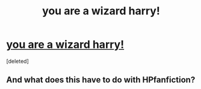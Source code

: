 #+TITLE: you are a wizard harry!

* [[https://youtu.be/Yg_0WSoqReg][you are a wizard harry!]]
:PROPERTIES:
:Score: 0
:DateUnix: 1453979764.0
:DateShort: 2016-Jan-28
:FlairText: Promotion
:END:
[deleted]


** And what does this have to do with HPfanfiction?
:PROPERTIES:
:Author: M-Cheese
:Score: 1
:DateUnix: 1453982197.0
:DateShort: 2016-Jan-28
:END:
